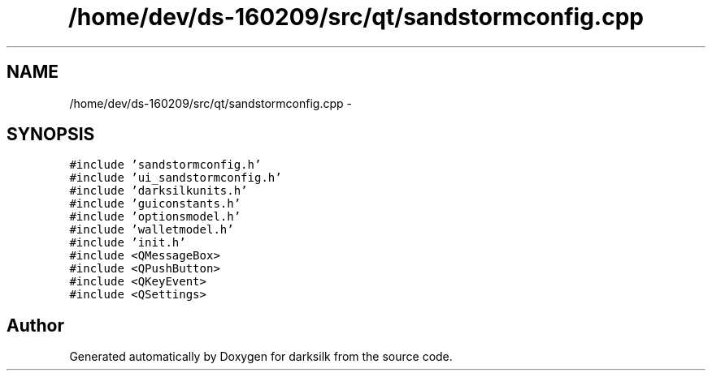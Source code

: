 .TH "/home/dev/ds-160209/src/qt/sandstormconfig.cpp" 3 "Wed Feb 10 2016" "Version 1.0.0.0" "darksilk" \" -*- nroff -*-
.ad l
.nh
.SH NAME
/home/dev/ds-160209/src/qt/sandstormconfig.cpp \- 
.SH SYNOPSIS
.br
.PP
\fC#include 'sandstormconfig\&.h'\fP
.br
\fC#include 'ui_sandstormconfig\&.h'\fP
.br
\fC#include 'darksilkunits\&.h'\fP
.br
\fC#include 'guiconstants\&.h'\fP
.br
\fC#include 'optionsmodel\&.h'\fP
.br
\fC#include 'walletmodel\&.h'\fP
.br
\fC#include 'init\&.h'\fP
.br
\fC#include <QMessageBox>\fP
.br
\fC#include <QPushButton>\fP
.br
\fC#include <QKeyEvent>\fP
.br
\fC#include <QSettings>\fP
.br

.SH "Author"
.PP 
Generated automatically by Doxygen for darksilk from the source code\&.

